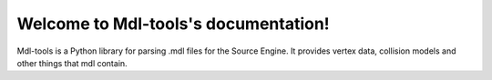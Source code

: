 Welcome to Mdl-tools's documentation!
=====================================

Mdl-tools is a Python library for parsing .mdl files for the Source Engine. It provides vertex data, collision models and other things that mdl contain.
